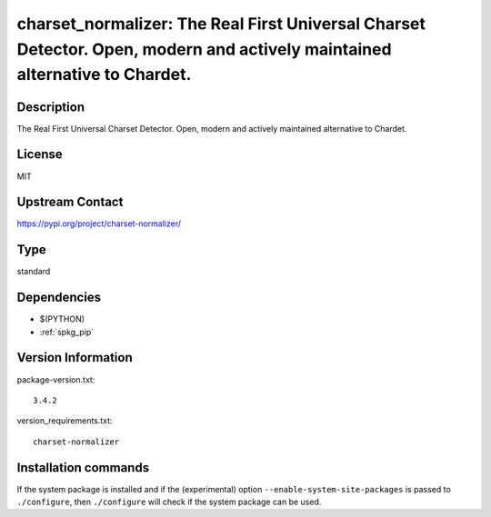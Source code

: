 .. _spkg_charset_normalizer:

charset_normalizer: The Real First Universal Charset Detector. Open, modern and actively maintained alternative to Chardet.
===========================================================================================================================

Description
-----------

The Real First Universal Charset Detector. Open, modern and actively maintained alternative to Chardet.

License
-------

MIT

Upstream Contact
----------------

https://pypi.org/project/charset-normalizer/



Type
----

standard


Dependencies
------------

- $(PYTHON)
- :ref:`spkg_pip`

Version Information
-------------------

package-version.txt::

    3.4.2

version_requirements.txt::

    charset-normalizer

Installation commands
---------------------

.. tab:: PyPI:

   .. CODE-BLOCK:: bash

       $ pip install charset-normalizer

.. tab:: Sage distribution:

   .. CODE-BLOCK:: bash

       $ sage -i charset_normalizer

.. tab:: conda-forge:

   .. CODE-BLOCK:: bash

       $ conda install charset-normalizer

.. tab:: Fedora/Redhat/CentOS:

   .. CODE-BLOCK:: bash

       $ sudo dnf install python3-charset-normalizer

.. tab:: Gentoo Linux:

   .. CODE-BLOCK:: bash

       $ sudo emerge dev-python/charset_normalizer

.. tab:: Void Linux:

   .. CODE-BLOCK:: bash

       $ sudo xbps-install python3-charset-normalizer


If the system package is installed and if the (experimental) option
``--enable-system-site-packages`` is passed to ``./configure``, then 
``./configure`` will check if the system package can be used.
